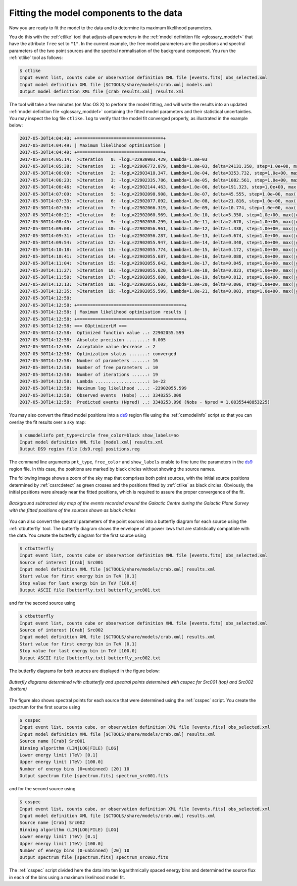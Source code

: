 .. _1dc_first_fitting:

Fitting the model components to the data
----------------------------------------

Now you are ready to fit the model to the data and to determine its maximum
likelihood parameters.

You do this with the :ref:`ctlike` tool that adjusts all parameters in the
:ref:`model definition file <glossary_moddef>`
that have the attribute ``free`` set to ``"1"``.
In the current example, the free model parameters are the positions and spectral
parameters of the two point sources and the spectral normalisation of the
background component.
You run the :ref:`ctlike` tool as follows:

.. code-block:: bash

   $ ctlike
   Input event list, counts cube or observation definition XML file [events.fits] obs_selected.xml
   Input model definition XML file [$CTOOLS/share/models/crab.xml] models.xml
   Output model definition XML file [crab_results.xml] results.xml

The tool will take a few minutes (on Mac OS X) to perform the model fitting,
and will write the results into an updated
:ref:`model definition file <glossary_moddef>`
containing the fitted model parameters and their statistical uncertainties.
You may inspect the log file ``ctlike.log`` to verify that the model fit
converged properly, as illustrated in the example below:

.. code-block:: bash

   2017-05-30T14:04:49: +=================================+
   2017-05-30T14:04:49: | Maximum likelihood optimisation |
   2017-05-30T14:04:49: +=================================+
   2017-05-30T14:05:14:  >Iteration   0: -logL=22930903.429, Lambda=1.0e-03
   2017-05-30T14:05:38:  >Iteration   1: -logL=22906772.079, Lambda=1.0e-03, delta=24131.350, step=1.0e+00, max(|grad|)=53111.535756 [Index:13]
   2017-05-30T14:06:00:  >Iteration   2: -logL=22903418.347, Lambda=1.0e-04, delta=3353.732, step=1.0e+00, max(|grad|)=-11638.756860 [RA:0]
   2017-05-30T14:06:23:  >Iteration   3: -logL=22902335.786, Lambda=1.0e-05, delta=1082.561, step=1.0e+00, max(|grad|)=-9993.636957 [RA:0]
   2017-05-30T14:06:46:  >Iteration   4: -logL=22902144.463, Lambda=1.0e-06, delta=191.323, step=1.0e+00, max(|grad|)=-7053.128713 [RA:0]
   2017-05-30T14:07:09:  >Iteration   5: -logL=22902098.908, Lambda=1.0e-07, delta=45.555, step=1.0e+00, max(|grad|)=4767.092710 [RA:6]
   2017-05-30T14:07:33:  >Iteration   6: -logL=22902077.092, Lambda=1.0e-08, delta=21.816, step=1.0e+00, max(|grad|)=3512.238312 [RA:6]
   2017-05-30T14:07:56:  >Iteration   7: -logL=22902066.319, Lambda=1.0e-09, delta=10.774, step=1.0e+00, max(|grad|)=2564.648439 [RA:6]
   2017-05-30T14:08:21:  >Iteration   8: -logL=22902060.969, Lambda=1.0e-10, delta=5.350, step=1.0e+00, max(|grad|)=1861.818754 [RA:6]
   2017-05-30T14:08:45:  >Iteration   9: -logL=22902058.299, Lambda=1.0e-11, delta=2.670, step=1.0e+00, max(|grad|)=1346.424825 [RA:6]
   2017-05-30T14:09:08:  >Iteration  10: -logL=22902056.961, Lambda=1.0e-12, delta=1.338, step=1.0e+00, max(|grad|)=971.176097 [RA:6]
   2017-05-30T14:09:31:  >Iteration  11: -logL=22902056.287, Lambda=1.0e-13, delta=0.674, step=1.0e+00, max(|grad|)=699.274062 [RA:6]
   2017-05-30T14:09:54:  >Iteration  12: -logL=22902055.947, Lambda=1.0e-14, delta=0.340, step=1.0e+00, max(|grad|)=502.893171 [RA:6]
   2017-05-30T14:10:18:  >Iteration  13: -logL=22902055.774, Lambda=1.0e-15, delta=0.172, step=1.0e+00, max(|grad|)=361.372646 [RA:6]
   2017-05-30T14:10:41:  >Iteration  14: -logL=22902055.687, Lambda=1.0e-16, delta=0.088, step=1.0e+00, max(|grad|)=259.519694 [RA:6]
   2017-05-30T14:11:04:  >Iteration  15: -logL=22902055.642, Lambda=1.0e-17, delta=0.045, step=1.0e+00, max(|grad|)=186.309625 [RA:6]
   2017-05-30T14:11:27:  >Iteration  16: -logL=22902055.620, Lambda=1.0e-18, delta=0.023, step=1.0e+00, max(|grad|)=133.719821 [RA:6]
   2017-05-30T14:11:50:  >Iteration  17: -logL=22902055.608, Lambda=1.0e-19, delta=0.012, step=1.0e+00, max(|grad|)=95.962554 [RA:6]
   2017-05-30T14:12:13:  >Iteration  18: -logL=22902055.602, Lambda=1.0e-20, delta=0.006, step=1.0e+00, max(|grad|)=68.863372 [RA:6]
   2017-05-30T14:12:35:  >Iteration  19: -logL=22902055.599, Lambda=1.0e-21, delta=0.003, step=1.0e+00, max(|grad|)=49.416455 [RA:6]
   2017-05-30T14:12:58:
   2017-05-30T14:12:58: +=========================================+
   2017-05-30T14:12:58: | Maximum likelihood optimisation results |
   2017-05-30T14:12:58: +=========================================+
   2017-05-30T14:12:58: === GOptimizerLM ===
   2017-05-30T14:12:58:  Optimized function value ..: 22902055.599
   2017-05-30T14:12:58:  Absolute precision ........: 0.005
   2017-05-30T14:12:58:  Acceptable value decrease .: 2
   2017-05-30T14:12:58:  Optimization status .......: converged
   2017-05-30T14:12:58:  Number of parameters ......: 16
   2017-05-30T14:12:58:  Number of free parameters .: 10
   2017-05-30T14:12:58:  Number of iterations ......: 19
   2017-05-30T14:12:58:  Lambda ....................: 1e-22
   2017-05-30T14:12:58:  Maximum log likelihood ....: -22902055.599
   2017-05-30T14:12:58:  Observed events  (Nobs) ...: 3348255.000
   2017-05-30T14:12:58:  Predicted events (Npred) ..: 3348253.996 (Nobs - Npred = 1.00355448853225)

You may also convert the fitted model positions into a `ds9 <http://ds9.si.edu>`_
region file using the :ref:`csmodelinfo` script so that you can overlay the
fit results over a sky map:

.. code-block:: bash

   $ csmodelinfo pnt_type=circle free_color=black show_labels=no
   Input model definition XML file [model.xml] results.xml
   Output DS9 region file [ds9.reg] positions.reg

The command line arguments ``pnt_type``, ``free_color`` and ``show_labels``
enable to fine tune the parameters in the `ds9 <http://ds9.si.edu>`_
region file. In this case, the positions are marked by black circles without
showing the source names.

The following image shows a zoom of the sky map that comprises both point
sources, with the initial source positions determined by :ref:`cssrcdetect`
as green crosses and the positions fitted by :ref:`ctlike` as black circles.
Obviously, the initial positions were already near the fitted positions,
which is required to assure the proper convergence of the fit.

.. figure:: first_skymap_fitted.png
   :width: 600px
   :align: center

   *Background subtracted sky map of the events recorded around the Galactic Centre during the Galactic Plane Survey with the fitted positions of the sources shown as black circles*

You can also convert the spectral parameters of the point sources into a
butterfly diagram for each source using the :ref:`ctbutterfly` tool.
The butterfly diagram shows the envelope of all power laws that are
statistically compatible with the data.
You create the butterfly diagram for the first source using

.. code-block:: bash

   $ ctbutterfly
   Input event list, counts cube or observation definition XML file [events.fits] obs_selected.xml
   Source of interest [Crab] Src001
   Input model definition XML file [$CTOOLS/share/models/crab.xml] results.xml
   Start value for first energy bin in TeV [0.1]
   Stop value for last energy bin in TeV [100.0]
   Output ASCII file [butterfly.txt] butterfly_src001.txt

and for the second source using

.. code-block:: bash

   $ ctbutterfly
   Input event list, counts cube or observation definition XML file [events.fits] obs_selected.xml
   Source of interest [Crab] Src002
   Input model definition XML file [$CTOOLS/share/models/crab.xml] results.xml
   Start value for first energy bin in TeV [0.1]
   Stop value for last energy bin in TeV [100.0]
   Output ASCII file [butterfly.txt] butterfly_src002.txt

The butterfly diagrams for both sources are displayed in the figure below:

.. figure:: first_spectrum.png
   :width: 600px
   :align: center

   *Butterfly diagrams determined with ctbutterfly and spectral points determined with csspec for Src001 (top) and Src002 (bottom)*

The figure also shows spectral points for each source that were determined
using the :ref:`csspec` script.
You create the spectrum for the first source using

.. code-block:: bash

   $ csspec
   Input event list, counts cube, or observation definition XML file [events.fits] obs_selected.xml
   Input model definition XML file [$CTOOLS/share/models/crab.xml] results.xml
   Source name [Crab] Src001
   Binning algorithm (LIN|LOG|FILE) [LOG]
   Lower energy limit (TeV) [0.1]
   Upper energy limit (TeV) [100.0]
   Number of energy bins (0=unbinned) [20] 10
   Output spectrum file [spectrum.fits] spectrum_src001.fits

and for the second source using

.. code-block:: bash

   $ csspec
   Input event list, counts cube, or observation definition XML file [events.fits] obs_selected.xml
   Input model definition XML file [$CTOOLS/share/models/crab.xml] results.xml
   Source name [Crab] Src002
   Binning algorithm (LIN|LOG|FILE) [LOG]
   Lower energy limit (TeV) [0.1]
   Upper energy limit (TeV) [100.0]
   Number of energy bins (0=unbinned) [20] 10
   Output spectrum file [spectrum.fits] spectrum_src002.fits

The :ref:`csspec` script divided here the data into ten logarithmically
spaced energy bins and determined the source flux in each of the bins using
a maximum likelihood model fit.
